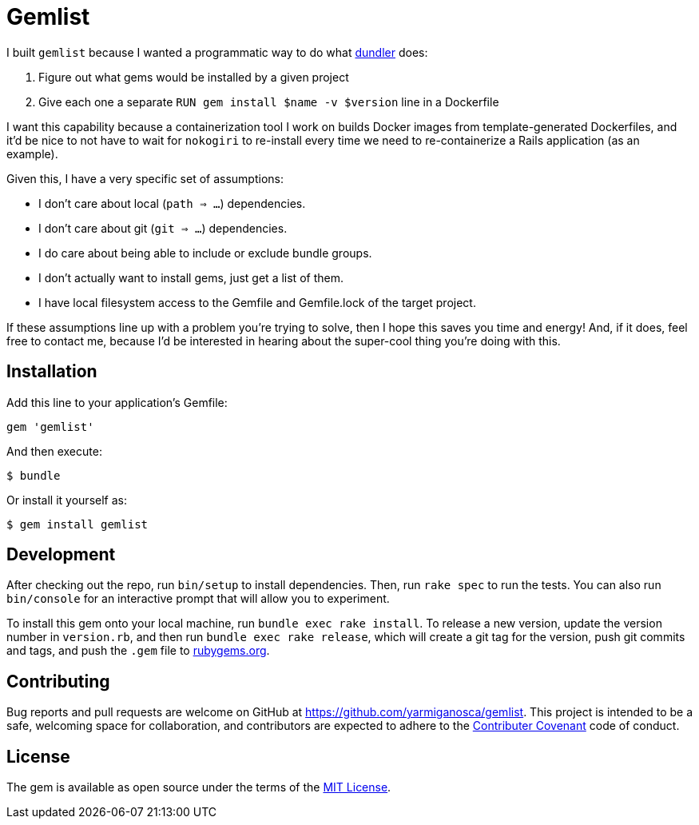 = Gemlist

I built `gemlist` because I wanted a programmatic way to do what http://github.com/samphippen/dundler[dundler] does:

. Figure out what gems would be installed by a given project
. Give each one a separate `RUN gem install $name -v $version` line in a Dockerfile

I want this capability because a containerization tool I work on builds Docker images from template-generated Dockerfiles, and it'd be nice to not have to wait for `nokogiri` to re-install every time we need to re-containerize a Rails application (as an example).

Given this, I have a very specific set of assumptions:

* I don't care about local (`path => ...`) dependencies.
* I don't care about git (`git => ...`) dependencies.
* I do care about being able to include or exclude bundle groups.
* I don't actually want to install gems, just get a list of them.
* I have local filesystem access to the Gemfile and Gemfile.lock of the target project.

If these assumptions line up with a problem you're trying to solve, then I hope this saves you time and energy! And, if it does, feel free to contact me, because I'd be interested in hearing about the super-cool thing you're doing with this.

== Installation

Add this line to your application's Gemfile:

```ruby
gem 'gemlist'
```

And then execute:

    $ bundle

Or install it yourself as:

    $ gem install gemlist

== Development

After checking out the repo, run `bin/setup` to install dependencies. Then, run `rake spec` to run the tests. You can also run `bin/console` for an interactive prompt that will allow you to experiment.

To install this gem onto your local machine, run `bundle exec rake install`. To release a new version, update the version number in `version.rb`, and then run `bundle exec rake release`, which will create a git tag for the version, push git commits and tags, and push the `.gem` file to link:https://rubygems.org[rubygems.org].

== Contributing

Bug reports and pull requests are welcome on GitHub at https://github.com/yarmiganosca/gemlist. This project is intended to be a safe, welcoming space for collaboration, and contributors are expected to adhere to the link:http://contributor-covenant.org[Contributer Covenant] code of conduct.


== License

The gem is available as open source under the terms of the link:http://opensource.org/licenses/MIT[MIT License].

